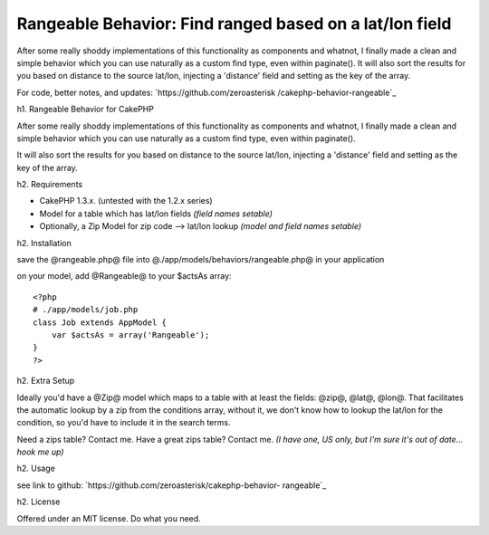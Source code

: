 Rangeable Behavior: Find ranged based on a lat/lon field
========================================================

After some really shoddy implementations of this functionality as
components and whatnot, I finally made a clean and simple behavior
which you can use naturally as a custom find type, even within
paginate(). It will also sort the results for you based on distance to
the source lat/lon, injecting a 'distance' field and setting as the
key of the array.

For code, better notes, and updates: `https://github.com/zeroasterisk
/cakephp-behavior-rangeable`_

h1. Rangeable Behavior for CakePHP

After some really shoddy implementations of this functionality as
components and whatnot, I finally made a clean and simple behavior
which you can use naturally as a custom find type, even within
paginate().

It will also sort the results for you based on distance to the source
lat/lon, injecting a 'distance' field and setting as the key of the
array.

h2. Requirements

+ CakePHP 1.3.x. (untested with the 1.2.x series)
+ Model for a table which has lat/lon fields *(field names setable)*
+ Optionally, a Zip Model for zip code --> lat/lon lookup *(model and
  field names setable)*

h2. Installation

save the @rangeable.php@ file into
@./app/models/behaviors/rangeable.php@ in your application

on your model, add @Rangeable@ to your $actsAs array:

::

    <?php
    # ./app/models/job.php
    class Job extends AppModel {
        var $actsAs = array('Rangeable');
    }
    ?>

h2. Extra Setup

Ideally you'd have a @Zip@ model which maps to a table with at least
the fields: @zip@, @lat@, @lon@. That facilitates the automatic lookup
by a zip from the conditions array, without it, we don't know how to
lookup the lat/lon for the condition, so you'd have to include it in
the search terms.

Need a zips table? Contact me. Have a great zips table? Contact me.
*(I have one, US only, but I'm sure it's out of date... hook me up)*

h2. Usage

see link to github: `https://github.com/zeroasterisk/cakephp-behavior-
rangeable`_

h2. License

Offered under an MIT license. Do what you need.


.. _https://github.com/zeroasterisk/cakephp-behavior-rangeable: https://github.com/zeroasterisk/cakephp-behavior-rangeable

.. author:: zeroasterisk
.. categories:: articles, behaviors
.. tags:: behaviour,Zip,zipcode,range,radius,distance,Behaviors

